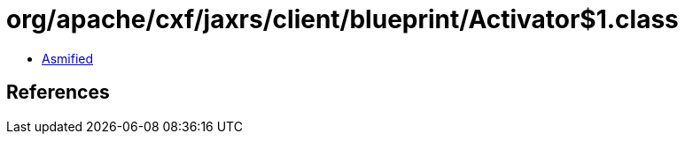 = org/apache/cxf/jaxrs/client/blueprint/Activator$1.class

 - link:Activator$1-asmified.java[Asmified]

== References

